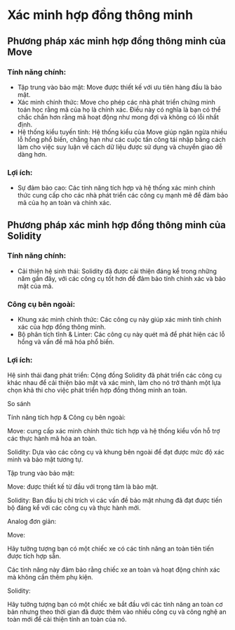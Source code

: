 * Xác minh hợp đồng thông minh
** Phương pháp xác minh hợp đồng thông minh của Move
*** Tính năng chính:
+ Tập trung vào bảo mật: Move được thiết kế với ưu tiên hàng đầu là bảo mật.
+ Xác minh chính thức: Move cho phép các nhà phát triển chứng minh toán học rằng mã của họ là chính xác. Điều này có nghĩa là bạn có thể chắc chắn hơn rằng mã hoạt động như mong đợi và không có lỗi nhất định.
+ Hệ thống kiểu tuyến tính: Hệ thống kiểu của Move giúp ngăn ngừa nhiều lỗ hổng phổ biến, chẳng hạn như các cuộc tấn công tái nhập bằng cách làm cho việc suy luận về cách dữ liệu được sử dụng và chuyển giao dễ dàng hơn.

*** Lợi ích:
+ Sự đảm bảo cao: Các tính năng tích hợp và hệ thống xác minh chính thức cung cấp cho các nhà phát triển các công cụ mạnh mẽ để đảm bảo mã của họ an toàn và chính xác.
** Phương pháp xác minh hợp đồng thông minh của Solidity
*** Tính năng chính:
+ Cải thiện hệ sinh thái: Solidity đã được cải thiện đáng kể trong những năm gần đây, với các công cụ tốt hơn để đảm bảo tính chính xác và bảo mật của mã.

*** Công cụ bên ngoài:
+ Khung xác minh chính thức: Các công cụ này giúp xác minh tính chính xác của hợp đồng thông minh.
+ Bộ phân tích tĩnh & Linter: Các công cụ này quét mã để phát hiện các lỗ hổng và vấn đề mã hóa phổ biến.

*** Lợi ích:
Hệ sinh thái đang phát triển: Cộng đồng Solidity đã phát triển các công cụ khác nhau để cải thiện bảo mật và xác minh, làm cho nó trở thành một lựa chọn khả thi cho việc phát triển hợp đồng thông minh an toàn.

So sánh

Tính năng tích hợp & Công cụ bên ngoài:

Move: cung cấp xác minh chính thức tích hợp và hệ thống kiểu vốn hỗ trợ các thực hành mã hóa an toàn.

Solidity: Dựa vào các công cụ và khung bên ngoài để đạt được mức độ xác minh và bảo mật tương tự.

Tập trung vào bảo mật:

Move: được thiết kế từ đầu với trọng tâm là bảo mật.

Solidity: Ban đầu bị chỉ trích vì các vấn đề bảo mật nhưng đã đạt được tiến bộ đáng kể với các công cụ và thực hành mới.

Analog đơn giản:

Move:

Hãy tưởng tượng bạn có một chiếc xe có các tính năng an toàn tiên tiến được tích hợp sẵn.

Các tính năng này đảm bảo rằng chiếc xe an toàn và hoạt động chính xác mà không cần thêm phụ kiện.

Solidity:

Hãy tưởng tượng bạn có một chiếc xe bắt đầu với các tính năng an toàn cơ bản nhưng theo thời gian đã được thêm vào nhiều công cụ và công nghệ an toàn mới để cải thiện tính an toàn của nó.
